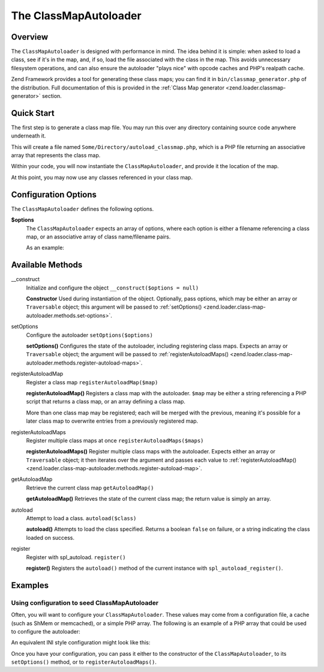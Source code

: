 .. _zend.loader.class-map-autoloader:

The ClassMapAutoloader
======================

.. _zend.loader.class-map-autoloader.intro:

Overview
--------

The ``ClassMapAutoloader`` is designed with performance in mind. The idea behind it is simple: when asked to load a
class, see if it's in the map, and, if so, load the file associated with the class in the map. This avoids
unnecessary filesystem operations, and can also ensure the autoloader "plays nice" with opcode caches and PHP's
realpath cache.

Zend Framework provides a tool for generating these class maps; you can find it in
``bin/classmap_generator.php`` of the distribution. Full documentation of this is provided in the :ref:`Class Map
generator <zend.loader.classmap-generator>` section.

.. _zend.loader.class-map-autoloader.quick-start:

Quick Start
-----------

The first step is to generate a class map file. You may run this over any directory containing source code anywhere
underneath it.

.. code-block:: sh
   :linenos:

   php classmap_generator.php Some/Directory/

This will create a file named ``Some/Directory/autoload_classmap.php``, which is a PHP file returning an associative
array that represents the class map.

Within your code, you will now instantiate the ``ClassMapAutoloader``, and provide it the location of the map.

.. code-block:: php
   :linenos:

   // This example assumes ZF is on your include_path.
   // You could also load the autoloader class from a path relative to the
   // current script, or via an absolute path.
   require_once 'Zend/Loader/ClassMapAutoloader.php';
   $loader = new Zend\Loader\ClassMapAutoloader();

   // Register the class map:
   $loader->registerAutoloadMap('Some/Directory/autoload_classmap.php');

   // Register with spl_autoload:
   $loader->register();

At this point, you may now use any classes referenced in your class map.

.. _zend.loader.class-map-autoloader.options:

Configuration Options
---------------------

The ``ClassMapAutoloader`` defines the following options.

**$options**
   The ``ClassMapAutoloader`` expects an array of options, where each option is either a filename referencing a
   class map, or an associative array of class name/filename pairs.

   As an example:

   .. code-block:: php
      :linenos:

      // Configuration defining both a file-based class map, and an array map
      $config = array(
          __DIR__ . '/library/autoloader_classmap.php', // file-based class map
          array(                              // array class map
              'Application\Bootstrap' => __DIR__ . '/application/Bootstrap.php',
              'Test\Bootstrap'        => __DIR__ . '/tests/Bootstrap.php',
          ),
      );

.. _zend.loader.class-map-autoloader.methods:

Available Methods
-----------------

.. _zend.loader.class-map-autoloader.methods.constructor:

\__construct
   Initialize and configure the object
   ``__construct($options = null)``

   **Constructor**
   Used during instantiation of the object. Optionally, pass options, which may be either an array or
   ``Traversable`` object; this argument will be passed to :ref:`setOptions()
   <zend.loader.class-map-autoloader.methods.set-options>`.


.. _zend.loader.class-map-autoloader.methods.set-options:

setOptions
   Configure the autoloader
   ``setOptions($options)``

   **setOptions()**
   Configures the state of the autoloader, including registering class maps. Expects an array or ``Traversable``
   object; the argument will be passed to :ref:`registerAutoloadMaps()
   <zend.loader.class-map-autoloader.methods.register-autoload-maps>`.


.. _zend.loader.class-map-autoloader.methods.register-autoload-map:

registerAutoloadMap
   Register a class map
   ``registerAutoloadMap($map)``

   **registerAutoloadMap()**
   Registers a class map with the autoloader. ``$map`` may be either a string referencing a PHP script that returns
   a class map, or an array defining a class map.

   More than one class map may be registered; each will be merged with the previous, meaning it's possible for a
   later class map to overwrite entries from a previously registered map.


.. _zend.loader.class-map-autoloader.methods.register-autoload-maps:

registerAutoloadMaps
   Register multiple class maps at once
   ``registerAutoloadMaps($maps)``

   **registerAutoloadMaps()**
   Register multiple class maps with the autoloader. Expects either an array or ``Traversable`` object; it then
   iterates over the argument and passes each value to :ref:`registerAutoloadMap()
   <zend.loader.class-map-autoloader.methods.register-autoload-map>`.


.. _zend.loader.class-map-autoloader.methods.get-autoload-map:

getAutoloadMap
   Retrieve the current class map
   ``getAutoloadMap()``

   **getAutoloadMap()**
   Retrieves the state of the current class map; the return value is simply an array.


.. _zend.loader.class-map-autoloader.methods.autoload:

autoload
   Attempt to load a class.
   ``autoload($class)``

   **autoload()**
   Attempts to load the class specified. Returns a boolean ``false`` on failure, or a string indicating the class
   loaded on success.


.. _zend.loader.class-map-autoloader.methods.register:

register
   Register with spl_autoload.
   ``register()``

   **register()**
   Registers the ``autoload()`` method of the current instance with ``spl_autoload_register()``.


.. _zend.loader.class-map-autoloader.examples:

Examples
--------

.. _zend.loader.class-map-autoloader.examples.configuration:

Using configuration to seed ClassMapAutoloader
^^^^^^^^^^^^^^^^^^^^^^^^^^^^^^^^^^^^^^^^^^^^^^

Often, you will want to configure your ``ClassMapAutoloader``. These values may come from a configuration file, a
cache (such as ShMem or memcached), or a simple PHP array. The following is an example of a PHP array that could be
used to configure the autoloader:

.. code-block:: php
   :linenos:

   // Configuration defining both a file-based class map, and an array map
   $config = array(
       APPLICATION_PATH . '/../library/autoloader_classmap.php', // file-based class map
       array(                              // array class map
           'Application\Bootstrap' => APPLICATION_PATH . '/Bootstrap.php',
           'Test\Bootstrap'        => APPLICATION_PATH . '/../tests/Bootstrap.php',
       ),
   );

An equivalent INI style configuration might look like this:

.. code-block:: ini
   :linenos:

   classmap.library = APPLICATION_PATH "/../library/autoloader_classmap.php"
   classmap.resources.Application\Bootstrap = APPLICATION_PATH "/Bootstrap.php"
   classmap.resources.Test\Bootstrap = APPLICATION_PATH "/../tests/Bootstrap.php"

Once you have your configuration, you can pass it either to the constructor of the ``ClassMapAutoloader``, to its
``setOptions()`` method, or to ``registerAutoloadMaps()``.

.. code-block:: php
   :linenos:

   /* The following are all equivalent */

   // To the constructor:
   $loader = new Zend\Loader\ClassMapAutoloader($config);

   // To setOptions():
   $loader = new Zend\Loader\ClassMapAutoloader();
   $loader->setOptions($config);

   // To registerAutoloadMaps():
   $loader = new Zend\Loader\ClassMapAutoloader();
   $loader->registerAutoloadMaps($config);


